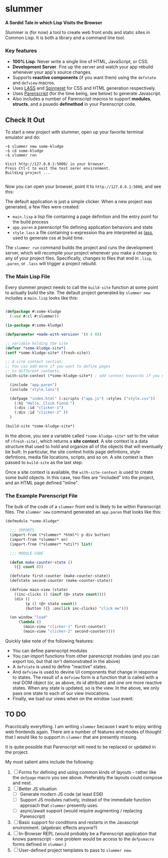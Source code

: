 * slummer

  *A Sordid Tale in which Lisp Visits the Browser*

  Slummer is (for now) a tool to create web front ends and static sites in
  Common Lisp. It is both a library and a command line tool.

*** Key features  

    - *100% Lisp*. Never write a single line of HTML, JavaScript, or CSS.
    - *Development Server*. Fire up the server and watch your app rebuild whenever
      your app's source changes.
    - Supports *reactive components* (if you want them) using the ~defstate~ and
      ~defview~ macros. 
    - Uses [[https://shinmera.github.io/LASS/][LASS]] and [[https://github.com/ruricolist/spinneret][Spinneret]] for CSS and HTML generation respectively.
    - Uses [[https://common-lisp.net/project/parenscript/][Parenscript]] (for the time being, see below) to generate Javascript.
    - Also includes a number of Parenscript macros to support *modules*,
      *structs*, and a psuedo *defmethod* in your Parenscript code.

** Check It Out

    To start a new project with slummer, open up your favorite terminal emulator
    and do:

#+begin_example
~$ slummer new some-kludge
~$ cd some-kludge
~$ slummer run

Visit http://127.0.0.1:5000/ in your browser. 
Press Ctl-C to exit the test serer environment.         
Building project ...                                    

#+end_example


  Now you can open your browser, point it to ~http://127.0.0.1:5000~, and see this:
  [[./.readme/hello-click-fiend.gif]]
  
  The default application is just a simple clicker. When a new project was
  generated, a few files were created:

  - ~main.lisp~ a lisp file containing a page definition and the entry point for
    the build process
  - ~app.paren~ a parenscript file defining application behaviors and state
  - ~style.lass~ a file containing s-expression tha are interpreted as [[https://shinmera.github.io/LASS/][lass]],
    used to generate css at build time.

  The ~slummer run~ command builds the project and runs the development server,
  which will recompile your project whenever you make a change to any of your
  project files. Specifically, changes to files that end in ~.lisp~, ~.paren~,
  or ~.lass~ will trigger a project rebuild.

*** The Main Lisp File 

  Every slummer project needs to call the ~build-site~ function at some point to
  actually build the site. The default project generated by ~slummer new~
  includes a ~main.lisp~ looks like this:

#+begin_src lisp

(defpackage #:some-kludge
  (:use #:cl #:slummer))

(in-package #:some-kludge)

(defparameter +made-with-version+ '(0 4 0))

;; variable holding the site
(defvar *some-kludge-site*)
(setf *some-kludge-site* (fresh-site))

;; A site context section.
;; You can add more if you want to define pages
;; in different contexts.
(with-site-context (*some-kludge-site*) ; add context keywords if you need them

  (include "app.paren")
  (include "style.lass")

  (defpage "index.html" (:scripts ("app.js") :styles ("style.css"))
    (:h1 "Hello, Click Fiend.")
    (:div :id "clicker-1")
    (:div :id "clicker-2" ))
  )

(build-site *some-kludge-site*)

#+end_src

 In the above, you see a variable called ~*some-kludge-site*~ set to the value
 of ~(fresh-site)~, which returns a *site context*. A site context is a data
 structure that used to hold and organize all of the objects that will
 eventually be built. In particular, the site context holds page defintions,
 style defintions, media file locations, scripts, and so on. A site context is
 then passed to ~build-site~ as the last step.

 Once a site context is available, the ~with-site-context~ is used to create
 some build objects. In this case, two files are "included" into the project,
 and an HTML page defined "inline".

*** The Example Parenscript File 

    The bulk of the code of a ~slummer~ front end is likely to be within
    Parenscript files. The ~slummer new~ command generated an ~app.paren~ that
    looks like this:

#+begin_src lisp
(defmodule *some-kludge*

  ;;; IMPORTS
  (import-from (*slummer* *html*) p div button)
  (import-from *slummer* on)
  (import-from (*slummer* *util*) list)

  ;;; MODULE CODE

  (defun make-counter-state ()
    ({} count 0))

  (defstate first-counter (make-counter-state))
  (defstate second-counter (make-counter-state))

  (defview main-view (state)
    ((inc-clicks () (incf (@> state count))))
    (div ()
         (p () (@> state count))
         (button ({} :onclick inc-clicks) "click me")))

  (on window "load"
      (lambda ()
        (main-view "clicker-1" first-counter)
        (main-view "clicker-2" second-counter))))
#+end_src
 
  Quickly take note of the following features:
  
  - You can define parenscript modules
  - You can import functions from other parenscript modules (and you can export
    too, but that isn't demonstrated in the above)
  - A ~defstate~ is used to define "reactive" states.
  - And ~defview~ is used to devine UI components that change in response to
    states. The result of a ~defview~ form is a function that is called with a
    real DOM object (or, as above, its id attribute) and one ore more reactive
    states. When any state is updated, so is the view. In the above, we only
    pass one state to each of our view invocations.
  - Finally, we load our views when on the window ~load~ event.


** TO DO
   
   Pracctically everything. I am writing ~slummer~ because I want to enjoy
   writing web frontends again. There are a number of features and modes of
   thought that I would like to support in ~slummer~ that are presently missing.
   
   It is quite possible that Parenscript will need to be replaced or updated in
   the project.

   My most salient aims include the following:

   1. [ ] Forms for defining and using common kinds of layouts - rather like the
      ~defpage~ macro you see above. Preferably the layouts could compose and
      nest.
   2. [ ] Better JS situation
      - [ ] Generate modern JS code (at least ES6)
      - [ ] Support JS modules natively, instead of the immediate function
        approach that ~slummer~ presently uses.
      - [ ] async/await support (would require augmenting / replacing Parenscript)
   3. [ ] Basic support for conditions and restarts in the Javascript
      environment. (algebraic effects anyone?)
   4. [ ] In-Browser REPL (would probably be a Parenscript application that
      knows parenscript - one problem would be access to the ~defpsmacro~ forms
      defined in ~slummer~.)
   5. [ ] User-defined project templates to pass to ~slummer new~.

